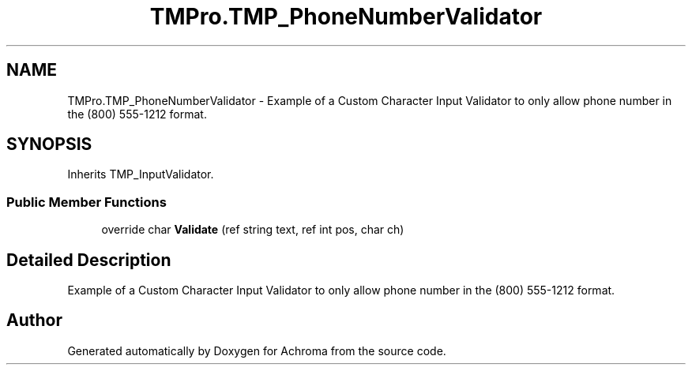 .TH "TMPro.TMP_PhoneNumberValidator" 3 "Achroma" \" -*- nroff -*-
.ad l
.nh
.SH NAME
TMPro.TMP_PhoneNumberValidator \- Example of a Custom Character Input Validator to only allow phone number in the (800) 555-1212 format\&.  

.SH SYNOPSIS
.br
.PP
.PP
Inherits TMP_InputValidator\&.
.SS "Public Member Functions"

.in +1c
.ti -1c
.RI "override char \fBValidate\fP (ref string text, ref int pos, char ch)"
.br
.in -1c
.SH "Detailed Description"
.PP 
Example of a Custom Character Input Validator to only allow phone number in the (800) 555-1212 format\&. 

.SH "Author"
.PP 
Generated automatically by Doxygen for Achroma from the source code\&.
